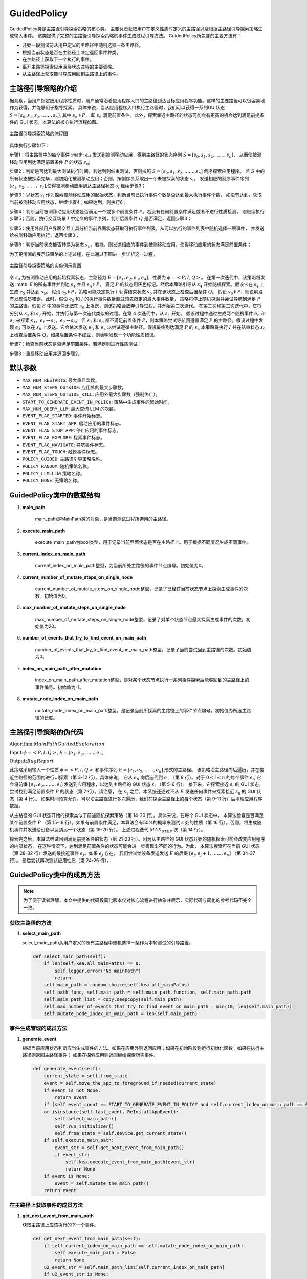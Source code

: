 GuidedPolicy
================

GuidedPolicy类是主路径引导探索策略的核心类。
主要负责获取用户在定义性质时定义的主路径以及根据主路径引导探索策略生成输入事件。
该类提供了完整的主路径引导探索策略的事件生成过程引导方法。
GuidedPolicy所包含的主要方法有：

- 开始一段测试前从用户定义的主路径中随机选择一条主路径。
- 根据当前状态是否在主路径上决定返回事件种类。
- 在主路径上获取下一个执行的事件。
- 离开主路径探索应用深层状态过程的主要调控。
- 从主路径上获取能引导应用回到主路径上的事件。



主路径引导策略的介绍
--------------------

据观察，当用户指定应用程序性质时，用户通常沿着应用程序入口的主路径到达目标应用程序功能。这样的主要路径可以很容易地作为获得，并能够用于指导探索。
具体来说，当从应用程序入口执行主路径时，我们可以获得一系列GUI状态 :math:`S = [s_0,s_1,s_2,……,s_n]`, 其中 :math:`s_n \models P`，
即 :math:`s_n` 满足前置条件。此外，探索靠近主路径的状态可能会有更高的机会达到满足前提条件的 GUI 状态。本算法的核心执行流程如图。

.. figure:: ../../../images/mainpath_flowchart.png
    :align: center

    主路径引导探索策略的流程图

具体执行步骤如下：

步骤1：将主路径中的每个事件 :math: `e_i` 发送到被测移动应用，得到主路径的状态序列 :math:`S = [s_0,s_1,s_2,……,s_n]`，
从而使被测移动应用到达满足前置条件 :math:`P` 的状态 :math:`s_n`;

步骤2：判断是否达到最大测试执行时间，若达到则结束测试，否则按照 :math:`S = [s_0,s_1,s_2,……,s_n]` 倒序探索应用程序。
若 :math:`S` 中的所有状态被探索完毕，则初始化被测移动应用；否则，按倒序关系取出一个未被探索的状态 :math:`s_i`，
发送相应的前序事件序列 :math:`[e_1,e_2,……，e_i]`,使得被测移动应用到达主路径状态 :math:`s_i`,继续步骤3；

步骤3：以状态 :math:`s_i` 作为探索被测移动应用的起始状态，判断当前已执行事件个数是否达到最大执行事件个数，
如没有达到，获取当前被测移动应用状态，继续步骤4；如果达到，则执行6；

步骤4：判断当前被测移动应用状态是否满足一个或多个前置条件 :math:`P`。若没有任何前置条件满足或者不进行性质检测，
则继续执行步骤5；否则，执行交互场景 :math:`I` 中定义的事件序列，判断后置条件 :math:`Q` 是否满足，返回步骤3；

步骤5：使用外部用户界面交互工具分析当前界面状态获取可执行事件列表，从可以执行的事件列表中随机选择一项事件，
并发送给被测移动应用执行，返回步骤3；

步骤6：判断当前状态能否转换为状态 :math:`s_n`，若能，则发送相应的事件到被测移动应用，使得移动应用的状态满足前置条件；

为了更清晰的展示该策略的上述过程，在此通过下图进一步详析这一过程。

.. figure:: ../../../images/mainpath_implementation_diagram.png
    :align: center

    主路径引导探索策略的实施例示意图

令 :math:`s_0` 为被测移动应用的起始探索状态，主路径为 :math:`E = [e_1,e_2,e_3,e_4]`，性质为 :math:`\phi = <P,I,Q>`。
在第一次迭代中，该策略将发送 :math: `E` 的所有事件并到达 :math:`s_4` 并且 :math:`s_4 \models P`。
满足 :math:`P` 的状态用灰色标记。然后本策略引导从 :math:`s_4` 开始随机探索。假设它在 :math:`s_4` 上生成 :math:`e_5` 并达到 :math:`s_5`。
假设 :math:`s_5 \models P`，策略可能决定执行 :math:`I` 获得结束状态 :math:`s_6` 并在该状态上检查后置条件 :math:`Q`。
假设 :math:`s_6 \models P`，则说明没有发现性质错误。此时，假设 :math:`e_5` 和 :math:`I` 的执行事件数量超过预先限定的最大事件数量，
策略将停止随机探索并尝试导航到满足 :math:`P` 的主路径。假设 :math:`E` 中的事件无法在 :math:`s_6` 上发送，则该策略会放弃引导过程，并开始第二次迭代。
在第二次和第三次迭代中，它将分别从 :math:`s_3` 和 :math:`s_2` 开始，并执行与第一次迭代类似的过程。在第 4 次迭代中，从 :math:`s_1` 开始。
假设过程中通过生成两个随机事件 :math:`e_6` 和 :math:`e_7` 来探索 :math:`s_1`，:math:`e_6 \to s_7`，:math:`e_7 \to s_8`，
但 :math:`s_7` 和 :math:`s_8` 都不满足前置条件 :math:`P`，则本策略尝试导航回遵循满足 :math:`P` 的主路径。假设过程中发现 :math:`e_3`
可以在 :math:`s_8` 上发送。它会依次发送 :math:`e_3` 和 :math:`e_4` 以尝试遵循主路径。假设最终到达满足 :math:`P` 的 :math:`s_4` 本策略将执行 :math:`I`
并在结束状态 :math:`s_9` 上检查后置条件 :math:`Q`。如果后置条件不成立，则表明发现一个功能性质错误。

步骤7：检查当前状态是否满足前置条件，若满足则进行性质测试；

步骤8：重启移动应用并返回步骤2。

默认参数
---------

- ``MAX_NUM_RESTARTS``: 最大重启次数。
- ``MAX_NUM_STEPS_OUTSIDE``: 应用外的最大步骤数。
- ``MAX_NUM_STEPS_OUTSIDE_KILL``: 应用外最大步骤数（强制终止）。
- ``START_TO_GENERATE_EVENT_IN_POLICY``: 策略中生成事件的起始时间。
- ``MAX_NUM_QUERY_LLM``: 最大查询 LLM 的次数。
- ``EVENT_FLAG_STARTED``: 事件开始标志。
- ``EVENT_FLAG_START_APP``: 启动应用的事件标志。
- ``EVENT_FLAG_STOP_APP``: 停止应用的事件标志。
- ``EVENT_FLAG_EXPLORE``: 探索事件标志。
- ``EVENT_FLAG_NAVIGATE``: 导航事件标志。
- ``EVENT_FLAG_TOUCH``: 触摸事件标志。
- ``POLICY_GUIDED``: 主路径引导策略名称。
- ``POLICY_RANDOM``: 随机策略名称。
- ``POLICY_LLM``: LLM 策略名称。
- ``POLICY_NONE``: 无策略名称。

GuidedPolicy类中的数据结构
---------------------------

1. **main_path**
   
    main_path是MainPath类的对象，是当前测试过程所选用的主路径。

2. **execute_main_path**
   
    execute_main_path为bool类型，用于记录当前界面状态是否在主路径上。用于根据不同情况生成不同事件。

3. **current_index_on_main_path**
   
    current_index_on_main_path整型，为当前所处主路径的事件节点编号。初始值为0。

4. **current_number_of_mutate_steps_on_single_node**
   
    current_number_of_mutate_steps_on_single_node整型，记录了已经在当前状态节点上探索生成事件的次数。初始值为0。

5. **max_number_of_mutate_steps_on_single_node**
   
    max_number_of_mutate_steps_on_single_node整型，记录了对单个状态节点最大探索生成事件的次数。初始值为20。

6. **number_of_events_that_try_to_find_event_on_main_path**
   
    number_of_events_that_try_to_find_event_on_main_path整型，记录了当前尝试回到主路径的次数。初始值为0。

7. **index_on_main_path_after_mutation**
   
    index_on_main_path_after_mutation整型，是对某个状态节点执行一系列事件探索后能够回到的主路径上的事件编号。初始值为-1。

8. **mutate_node_index_on_main_path**

    mutate_node_index_on_main_path整型，是记录当前所探索的主路径上的事件节点编号。初始值为所选主路径的长度。

主路径引导策略的伪代码
----------------------

:math:`\textbf{Algorithm:} Main Path Guided Exploration`

:math:`\textbf{Input:} \phi = <P,I,Q>,E=[e_1,e_2,……,e_n]`
    
:math:`\textbf{Output:} Bug Report`

.. code-block::
    :linenos:

    Function main (Φ = <P,I,Q>, E = [e1,e2,……,en])
        i ← n;
        while not timeout do
            if i > 0 then
                for e ← e1  to ei  do
                    sendEventToApp (e);
            explore(Φ,E)
            i ← i-1
            if i = -1 then
                cleanApp();
                i ← n;
            restartApp();
    Function explore (Φ = <P,I,Q>, E = [e1,e2,……,en])
        for t < 1 to MAX_STEP do
            s ← getCurrentState();
            if s ⊨ P ∧ random() < 0.5 then
                checkProperty(I,Q) ;
            else
                e ← generateRandomEvent (s);
                sendEventToApp(e);
        ej  ← canGoToSatisfyPrecondition(E);
        if ej  ≠ null then
            goToSatisfyPrecondition (e_j,E);
        s ← getCurrentState();
        if s ⊨ P then
            checkProperty (I,Q) ;
    Function canGoToSatisfyPrecondition (E = [e1,e2,……,en]):
        s ← getCurrentState();
        for ej  ← en  to e1  do
            if ej  ← en  to e1  then
                return ej;
         return null;
    Function goToSatisfyPrecondition(ej, E = [e_1,e_2,……,e_n]):
        for e ← ej  to en  do
            s ← getCurrentState();
            if e.widget ∈ s then
                sendEventToApp(e);

此策略采用输入一个性质 :math:`\phi = <P,I,Q>` 和事件序列 :math:`E = [e_1,e_2,……,e_n]` 形式的主路径。
该策略沿主路径向后遍历，并在接近主路径的范围内进行UI探索（第 3-12 行）。具体来说，
它从 :math:`e_n` 向后迭代到 :math:`e_1` （第 8 行）。对于 :math:`0 < i \leq n` 的每个事件 :math:`e_i`,
它会将前缀 :math:`[e_1,e_2,……,e_i]` 发送到应用程序，以达到主路径的 GUI 状态 :math:`s_i` （第 5-6 行）。
接下来，它探索接近 :math:`s_i` 的 GUI 状态，尝试找到满足前置条件 :math:`P` 的状态（第 7 行）。请注意，
在 :math:`s_1` 之后，本系统还通过不从 :math:`E` 发送任何事件来探索接近 :math:`s_0` 的 GUI 状态（第 4 行）。
如果时间预算允许，可以沿主路径进行多次遍历，我们在探索主路径上的每个状态（第 9-11 行）后清理应用程序数据。

从主路径的 GUI 状态开始的探索类似于前述随机探索策略（第 14-20 行）。具体来说，在每个 GUI 状态中，
本算法检查是否满足某个前置条件 :math:`P` （第 15-16 行）。如果有前置条件满足，本算法会有50%的概率来测试
:math:`s` 处的性质（第 16 行）。否则，将生成随机事件并发送给设备以达到另一个状态（第 19-20 行）。
上述过程迭代 :math:`MAX_STEP` 次（第 14 行）。

探索完之后，本算法尝试回到满足前提条件的状态（第 21-23 行）。因为从主路径的 GUI 状态开始的随机探索可能会改变应用程序的内部状态，
在这种情况下，达到满足前置条件的状态可能会进一步表现出不同的行为。为此，
本算法搜索可在当前 GUI 状态（第 28-32 行）发送的最接近事件 :math:`e_j`。如果 :math:`e_j` 存在，
我们尝试给设备发送发送 :math:`E` 的后缀 :math:`[e_j,e_j+1,……,e_n]` （第 34-37 行）。
最后尝试再次测试应用性质（第 24-26 行）。

GuidedPolicy类中的成员方法
---------------------------

.. note::
        
    为了便于读者理解，本文中提供的代码段简化版本仅对核心流程进行抽象并展示，实际代码与简化的参考代码不完全一致。

获取主路径的方法
~~~~~~~~~~~~~~~~~~~~~~~

1. **select_main_path**
   
   select_main_path从用户定义的所有主路径中随机选择一条作为本轮测试的引导路径。

   .. code-block:: python

        def select_main_path(self):
            if len(self.kea.all_mainPaths) == 0:
                self.logger.error("No mainPath")
                return
            self.main_path = random.choice(self.kea.all_mainPaths)
            self.path_func, self.main_path = self.main_path.function, self.main_path.path
            self.main_path_list = copy.deepcopy(self.main_path)
            self.max_number_of_events_that_try_to_find_event_on_main_path = min(10, len(self.main_path))
            self.mutate_node_index_on_main_path = len(self.main_path)

事件生成管理的成员方法
~~~~~~~~~~~~~~~~~~~~~~

1. **generate_event**
   
   根据当前应用状态判断应当生成事件的方法。如果在应用外则返回应用；如果在初始阶段则运行初始化函数；如果在执行主路径则返回主路径事件；
   如果在探索应用则返回继续探索所需事件。

   .. code-block:: python

        def generate_event(self):
            current_state = self.from_state
            event = self.move_the_app_to_foreground_if_needed(current_state)
            if event is not None:
                return event
            if (self.event_count == START_TO_GENERATE_EVENT_IN_POLICY and self.current_index_on_main_path == 0) 
            or isinstance(self.last_event, ReInstallAppEvent):
                self.select_main_path()
                self.run_initializer()
                self.from_state = self.device.get_current_state()
            if self.execute_main_path:
                event_str = self.get_next_event_from_main_path()
                if event_str:
                    self.kea.execute_event_from_main_path(event_str)
                    return None
            if event is None:
                event = self.mutate_the_main_path()
            return event

在主路径上获取事件的成员方法
~~~~~~~~~~~~~~~~~~~~~~~~~~~~~~~~

1. **get_next_event_from_main_path**
   
   获取主路径上应该执行的下一个事件。

   .. code-block:: python

        def get_next_event_from_main_path(self):
            if self.current_index_on_main_path == self.mutate_node_index_on_main_path:
                self.execute_main_path = False
                return None
            u2_event_str = self.main_path_list[self.current_index_on_main_path]
            if u2_event_str is None:
                self.current_index_on_main_path += 1
                return self.get_next_event_from_main_path()
            self.current_index_on_main_path += 1
            return u2_event_str

应用状态探索过程的成员方法
~~~~~~~~~~~~~~~~~~~~~~~~~~~~~~~~

1. **mutate_the_main_path**
   
   根据当前事件执行次数判断是继续生成随机事件还是回到主路径上。

   .. code-block:: python

        def mutate_the_main_path(self):
            event = None
            self.current_number_of_mutate_steps_on_single_node += 1
            if (self.current_number_of_mutate_steps_on_single_node >= self.max_number_of_mutate_steps_on_single_node):
                if (self.number_of_events_that_try_to_find_event_on_main_path <= self.max_number_of_events_that_try_to_find_event_on_main_path):
                    self.number_of_events_that_try_to_find_event_on_main_path += 1
                    if self.index_on_main_path_after_mutation == len(self.main_path_list):
                        rules_to_check = (self.kea.get_rules_whose_preconditions_are_satisfied())
                        if len(rules_to_check) > 0:
                            t = self.time_recoder.get_time_duration()
                            self.time_needed_to_satisfy_precondition.append(t)
                            self.check_rule_whose_precondition_are_satisfied()
                        return self.stop_mutation()
                    event_str = self.get_event_from_main_path()
                    try:
                        self.kea.execute_event_from_main_path(event_str)
                        return None
                    except Exception:
                        return self.stop_mutation()
                return self.stop_mutation()
            self.index_on_main_path_after_mutation = -1
            if len(self.kea.get_rules_whose_preconditions_are_satisfied()) > 0:
                self.check_rule_whose_precondition_are_satisfied()
                return None
            event = self.generate_random_event_based_on_current_state()
            return event

2. **generate_random_event_based_on_current_state**

    生成随机事件探索应用。

    .. code-block:: python

        def generate_random_event_based_on_current_state(self):
            current_state = self.from_state
            event = self.move_the_app_to_foreground_if_needed(current_state)
            if event is not None:
                return event
            possible_events = current_state.get_possible_input()
            possible_events.append(KeyEvent(name="BACK"))
            possible_events.append(RotateDevice())
            self._event_trace += EVENT_FLAG_EXPLORE
            event = random.choice(possible_events)
            return event
        
3. **stop_mutation**
   
   停止探索过程，并重置参数。

    .. code-block:: python

        def stop_mutation(self):
            self.index_on_main_path_after_mutation = -1
            self.number_of_events_that_try_to_find_event_on_main_path = 0
            self.execute_main_path = True
            self.current_number_of_mutate_steps_on_single_node = 0
            self.current_index_on_main_path = 0
            self.mutate_node_index_on_main_path -= 1
            if self.mutate_node_index_on_main_path == -1:
                self.mutate_node_index_on_main_path = len(self.main_path)
                return ReInstallAppEvent(app=self.app)
            return KillAndRestartAppEvent(app=self.app)

从探索过程返回主路径的成员方法
~~~~~~~~~~~~~~~~~~~~~~~~~~~~~~~~

1. **get_event_from_main_path**
   
   根据当前是否已经回到主路径上，如果已经回到则执行完后续主路径事件，如果没回到主路径上则根据主路径事件序列倒叙尝试返回主路径。

   .. code-block:: python

        def get_event_from_main_path(self):
            if self.index_on_main_path_after_mutation == -1:
                for i in range(len(self.main_path_list) - 1, -1, -1):
                    event_str = self.main_path_list[i]
                    ui_elements_dict = self.get_ui_element_dict(event_str)
                    current_state = self.from_state
                    view = current_state.get_view_by_attribute(ui_elements_dict)
                    if view is None:
                        continue
                    self.index_on_main_path_after_mutation = i + 1
                    return event_str
            else:
                event_str = self.main_path_list[self.index_on_main_path_after_mutation]
                ui_elements_dict = self.get_ui_element_dict(event_str)
                current_state = self.from_state
                view = current_state.get_view_by_attribute(ui_elements_dict)
                if view is None:
                    return None
                self.index_on_main_path_after_mutation += 1
                return event_str
            return None

2. **get_ui_element_dict**

    获取主路径上单个事件所操作的组件的相关信息。

    .. code-block:: python

        def get_ui_element_dict(self, ui_element_str: str) -> Dict[str, str]:
            start_index = ui_element_str.find("(") + 1
            end_index = ui_element_str.find(")", start_index)
            if start_index != -1 and end_index != -1:
                ui_element_str = ui_element_str[start_index:end_index]
            ui_elements = ui_element_str.split(",")
            ui_elements_dict = {}
            for ui_element in ui_elements:
                attribute_name, attribute_value = ui_element.split("=")
                attribute_name = attribute_name.strip()
                attribute_value = attribute_value.strip()
                attribute_value = attribute_value.strip('"')
                ui_elements_dict[attribute_name] = attribute_value
            return ui_elements_dict


